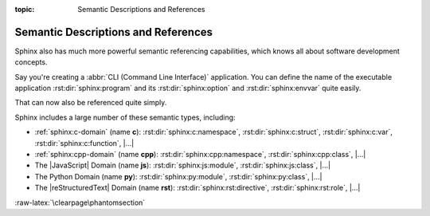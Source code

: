 :topic: Semantic Descriptions and References

.. index::
   triple: Sphinx; Syntax; Semantic Descriptions and Referencing

Semantic Descriptions and References
####################################

Sphinx also has much more powerful semantic referencing capabilities, which
knows all about software development concepts.

Say you're creating a :abbr:`CLI (Command Line Interface)` application. You
can define the name of the executable application :rst:dir:`sphinx:program`
and its :rst:dir:`sphinx:option` and :rst:dir:`sphinx:envvar` quite easily.

.. rst:directive:: program
.. rst:directive:: option
.. rst:directive:: envvar

   For more details, see :rst:dir:`sphinx:program`, :rst:dir:`sphinx:option`
   and :rst:dir:`sphinx:envvar` directive.

   :the example:

      .. literalinclude:: semantic-referencing-program-example.rsti
         :end-before: .. Local variables:
         :language: rst
         :linenos:

   :which gives:

      .. include:: semantic-referencing-program-example.rsti

That can now also be referenced quite simply.

.. rst:role:: program
.. rst:role:: option
.. rst:role:: envvar

   For more details, see :rst:role:`sphinx:program`, :rst:role:`sphinx:option`
   and :rst:role:`sphinx:envvar` role.

   :the example:

      .. literalinclude:: semantic-referencing-options-example.rsti
         :end-before: .. Local variables:
         :language: rst
         :linenos:

   :which gives:

      .. include:: semantic-referencing-options-example.rsti

Sphinx includes a large number of these semantic types, including:

* :ref:`sphinx:c-domain` (name **c**):
  :rst:dir:`sphinx:c:namespace`,
  :rst:dir:`sphinx:c:struct`,
  :rst:dir:`sphinx:c:var`,
  :rst:dir:`sphinx:c:function`,
  |...|
* :ref:`sphinx:cpp-domain` (name **cpp**):
  :rst:dir:`sphinx:cpp:namespace`,
  :rst:dir:`sphinx:cpp:class`,
  |...|
* The |JavaScript| Domain (name **js**):
  :rst:dir:`sphinx:js:module`,
  :rst:dir:`sphinx:js:class`,
  |...|
* The Python Domain (name **py**):
  :rst:dir:`sphinx:py:module`,
  :rst:dir:`sphinx:py:class`,
  |...|
* The |reStructuredText| Domain (name **rst**):
  :rst:dir:`sphinx:rst:directive`,
  :rst:dir:`sphinx:rst:role`,
  |...|

:raw-latex:`\clearpage\phantomsection`

.. Local variables:
   coding: utf-8
   mode: text
   mode: rst
   End:
   vim: fileencoding=utf-8 filetype=rst :
